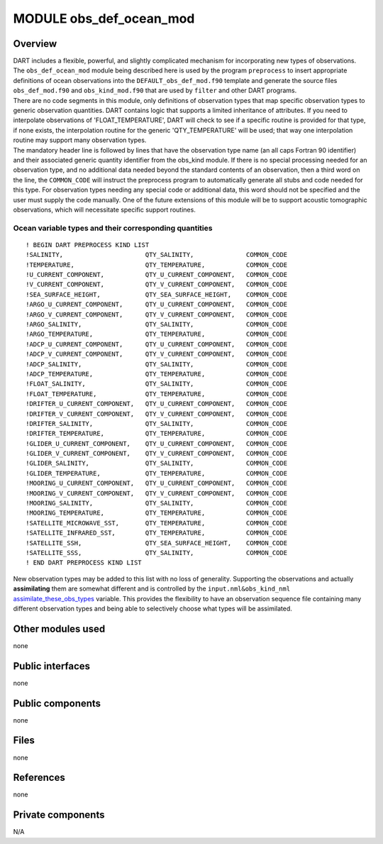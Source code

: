 MODULE obs_def_ocean_mod
========================

Overview
--------

| DART includes a flexible, powerful, and slightly complicated mechanism for incorporating new types of observations.
  The ``obs_def_ocean_mod`` module being described here is used by the program ``preprocess`` to insert appropriate
  definitions of ocean observations into the ``DEFAULT_obs_def_mod.f90`` template and generate the source files
  ``obs_def_mod.f90`` and ``obs_kind_mod.f90`` that are used by ``filter`` and other DART programs.
| There are no code segments in this module, only definitions of observation types that map specific observation types
  to generic observation quantities. DART contains logic that supports a limited inheritance of attributes. If you need
  to interpolate observations of 'FLOAT_TEMPERATURE', DART will check to see if a specific routine is provided for that
  type, if none exists, the interpolation routine for the generic 'QTY_TEMPERATURE' will be used; that way one
  interpolation routine may support many observation types.
| The mandatory header line is followed by lines that have the observation type name (an all caps Fortran 90 identifier)
  and their associated generic quantity identifier from the obs_kind module. If there is no special processing needed
  for an observation type, and no additional data needed beyond the standard contents of an observation, then a third
  word on the line, the ``COMMON_CODE`` will instruct the preprocess program to automatically generate all stubs and
  code needed for this type. For observation types needing any special code or additional data, this word should not be
  specified and the user must supply the code manually. One of the future extensions of this module will be to support
  acoustic tomographic observations, which will necessitate specific support routines.

Ocean variable types and their corresponding quantities
~~~~~~~~~~~~~~~~~~~~~~~~~~~~~~~~~~~~~~~~~~~~~~~~~~~~~~~

::


   ! BEGIN DART PREPROCESS KIND LIST
   !SALINITY,                      QTY_SALINITY,              COMMON_CODE
   !TEMPERATURE,                   QTY_TEMPERATURE,           COMMON_CODE
   !U_CURRENT_COMPONENT,           QTY_U_CURRENT_COMPONENT,   COMMON_CODE
   !V_CURRENT_COMPONENT,           QTY_V_CURRENT_COMPONENT,   COMMON_CODE
   !SEA_SURFACE_HEIGHT,            QTY_SEA_SURFACE_HEIGHT,    COMMON_CODE
   !ARGO_U_CURRENT_COMPONENT,      QTY_U_CURRENT_COMPONENT,   COMMON_CODE
   !ARGO_V_CURRENT_COMPONENT,      QTY_V_CURRENT_COMPONENT,   COMMON_CODE
   !ARGO_SALINITY,                 QTY_SALINITY,              COMMON_CODE
   !ARGO_TEMPERATURE,              QTY_TEMPERATURE,           COMMON_CODE
   !ADCP_U_CURRENT_COMPONENT,      QTY_U_CURRENT_COMPONENT,   COMMON_CODE
   !ADCP_V_CURRENT_COMPONENT,      QTY_V_CURRENT_COMPONENT,   COMMON_CODE
   !ADCP_SALINITY,                 QTY_SALINITY,              COMMON_CODE
   !ADCP_TEMPERATURE,              QTY_TEMPERATURE,           COMMON_CODE
   !FLOAT_SALINITY,                QTY_SALINITY,              COMMON_CODE
   !FLOAT_TEMPERATURE,             QTY_TEMPERATURE,           COMMON_CODE
   !DRIFTER_U_CURRENT_COMPONENT,   QTY_U_CURRENT_COMPONENT,   COMMON_CODE
   !DRIFTER_V_CURRENT_COMPONENT,   QTY_V_CURRENT_COMPONENT,   COMMON_CODE
   !DRIFTER_SALINITY,              QTY_SALINITY,              COMMON_CODE
   !DRIFTER_TEMPERATURE,           QTY_TEMPERATURE,           COMMON_CODE
   !GLIDER_U_CURRENT_COMPONENT,    QTY_U_CURRENT_COMPONENT,   COMMON_CODE
   !GLIDER_V_CURRENT_COMPONENT,    QTY_V_CURRENT_COMPONENT,   COMMON_CODE
   !GLIDER_SALINITY,               QTY_SALINITY,              COMMON_CODE
   !GLIDER_TEMPERATURE,            QTY_TEMPERATURE,           COMMON_CODE
   !MOORING_U_CURRENT_COMPONENT,   QTY_U_CURRENT_COMPONENT,   COMMON_CODE
   !MOORING_V_CURRENT_COMPONENT,   QTY_V_CURRENT_COMPONENT,   COMMON_CODE
   !MOORING_SALINITY,              QTY_SALINITY,              COMMON_CODE
   !MOORING_TEMPERATURE,           QTY_TEMPERATURE,           COMMON_CODE
   !SATELLITE_MICROWAVE_SST,       QTY_TEMPERATURE,           COMMON_CODE
   !SATELLITE_INFRARED_SST,        QTY_TEMPERATURE,           COMMON_CODE
   !SATELLITE_SSH,                 QTY_SEA_SURFACE_HEIGHT,    COMMON_CODE
   !SATELLITE_SSS,                 QTY_SALINITY,              COMMON_CODE
   ! END DART PREPROCESS KIND LIST

New observation types may be added to this list with no loss of generality. Supporting the observations and actually
**assimilating** them are somewhat different and is controlled by the ``input.nml``\ ``&obs_kind_nml``
`assimilate_these_obs_types <../../assimilation_code/modules/observations/obs_kind_mod.html#Namelist>`__ variable. This
provides the flexibility to have an observation sequence file containing many different observation types and being able
to selectively choose what types will be assimilated.

Other modules used
------------------

none

Public interfaces
-----------------

none

Public components
-----------------

none

Files
-----

none

References
----------

none

Private components
------------------

N/A
